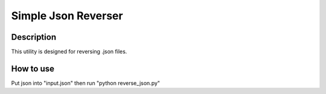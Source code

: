 ====================
Simple Json Reverser
====================

Description
-----------

This utility is designed for reversing .json files.

How to use
----------

Put json into "input.json" then run "python reverse_json.py"
